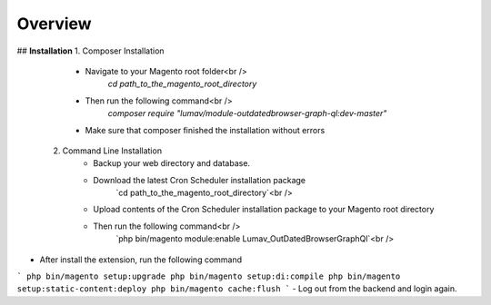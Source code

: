 Overview
========

## **Installation**
1. Composer Installation
      - Navigate to your Magento root folder<br />
            `cd path_to_the_magento_root_directory`
      - Then run the following command<br />
            `composer require "lumav/module-outdatedbrowser-graph-ql:dev-master"`
      - Make sure that composer finished the installation without errors

 2. Command Line Installation
      - Backup your web directory and database.
      - Download the latest Cron Scheduler installation package
            `cd path_to_the_magento_root_directory`<br />
      - Upload contents of the Cron Scheduler installation package to your Magento root directory
      - Then run the following command<br />
            `php bin/magento module:enable Lumav_OutDatedBrowserGraphQl`<br />

- After install the extension, run the following command
```
php bin/magento setup:upgrade
php bin/magento setup:di:compile
php bin/magento setup:static-content:deploy
php bin/magento cache:flush
```
- Log out from the backend and login again.


